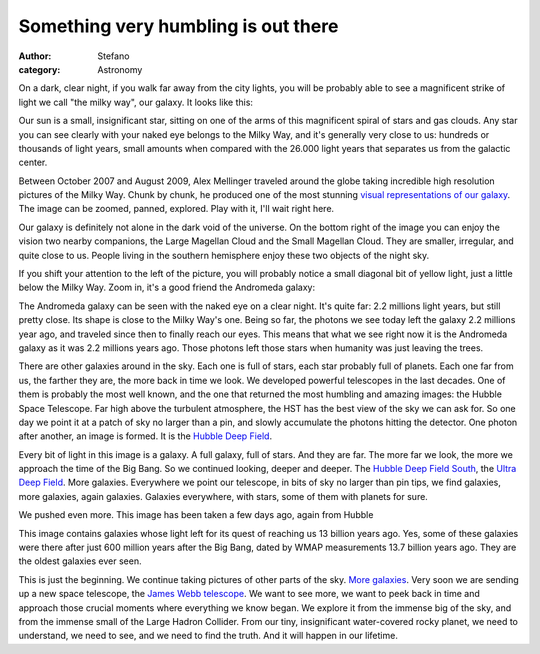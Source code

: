 Something very humbling is out there
####################################
:author: Stefano
:category: Astronomy

On a dark, clear night, if you walk far away from the city lights, you
will be probably able to see a magnificent strike of light we call "the
milky way", our galaxy. It looks like this:

.. image:: http://en.wikipedia.org/wiki/File:Perseid_Meteor.jpg
   :alt: image
   :width: 600px
   :align: center

Our sun is a small, insignificant star, sitting on one of the arms of
this magnificent spiral of stars and gas clouds. Any star you can see
clearly with your naked eye belongs to the Milky Way, and it's generally
very close to us: hundreds or thousands of light years, small amounts
when compared with the 26.000 light years that separates us from the
galactic center.

Between October 2007 and August 2009, Alex Mellinger traveled around the
globe taking incredible high resolution pictures of the Milky Way. Chunk
by chunk, he produced one of the most stunning `visual representations
of our galaxy <http://galaxy.phy.cmich.edu/~axel/mwpan2/>`_. The image
can be zoomed, panned, explored. Play with it, I'll wait right here.

Our galaxy is definitely not alone in the dark void of the universe. On
the bottom right of the image you can enjoy the vision two nearby
companions, the Large Magellan Cloud and the Small Magellan Cloud. They
are smaller, irregular, and quite close to us. People living in the
southern hemisphere enjoy these two objects of the night sky.

If you shift your attention to the left of the picture, you will
probably notice a small diagonal bit of yellow light, just a little
below the Milky Way. Zoom in, it's a good friend the Andromeda galaxy:

.. image:: http://upload.wikimedia.org/wikipedia/commons/7/71/M31_Lanoue.png
   :width: 600px
   :alt: image
   :align: center

The Andromeda galaxy can be seen with the naked eye on a clear night.
It's quite far: 2.2 millions light years, but still pretty close. Its
shape is close to the Milky Way's one. Being so far, the photons we see
today left the galaxy 2.2 millions year ago, and traveled since then to
finally reach our eyes. This means that what we see right now it is the
Andromeda galaxy as it was 2.2 millions years ago. Those photons left
those stars when humanity was just leaving the trees.

There are other galaxies around in the sky. Each one is full of stars,
each star probably full of planets. Each one far from us, the farther
they are, the more back in time we look. We developed powerful
telescopes in the last decades. One of them is probably the most well
known, and the one that returned the most humbling and amazing images:
the Hubble Space Telescope. Far high above the turbulent atmosphere, the
HST has the best view of the sky we can ask for. So one day we point it
at a patch of sky no larger than a pin, and slowly accumulate the
photons hitting the detector. One photon after another, an image is
formed. It is the `Hubble Deep Field <http://en.wikipedia.org/wiki/Hubble_Deep_Field>`_.

.. image:: http://upload.wikimedia.org/wikipedia/commons/thumb/5/5f/HubbleDeepField.800px.jpg/594px-HubbleDeepField.800px.jpg
   :width: 600px
   :alt: image
   :align: center

Every bit of light in this image is a galaxy. A full galaxy, full of
stars. And they are far. The more far we look, the more we approach the
time of the Big Bang. So we continued looking, deeper and deeper. The
`Hubble Deep Field
South <http://en.wikipedia.org/wiki/Hubble_Deep_Field_South>`_, the
`Ultra Deep
Field <http://en.wikipedia.org/wiki/Hubble_Ultra_Deep_Field>`_. More
galaxies. Everywhere we point our telescope, in bits of sky no larger
than pin tips, we find galaxies, more galaxies, again galaxies. Galaxies
everywhere, with stars, some of them with planets for sure.

We pushed even more. This image has been taken a few days ago, again
from Hubble

.. image:: http://forthescience.org/blog/wp-content/uploads/2009/12/hs-2009-31-a-large_web.jpg
   :width: 600px
   :alt: image
   :align: center

This image contains galaxies whose light left for its quest of reaching
us 13 billion years ago. Yes, some of these galaxies were there after
just 600 million years after the Big Bang, dated by WMAP measurements
13.7 billion years ago. They are the oldest galaxies ever seen.

This is just the beginning. We continue taking pictures of other parts
of the sky. `More
galaxies <http://www.cfht.hawaii.edu/images/CFHTLS-D1-Zoom/>`_. Very
soon we are sending up a new space telescope, the `James Webb
telescope <http://en.wikipedia.org/wiki/James_Webb_Space_Telescope>`_.
We want to see more, we want to peek back in time and approach those
crucial moments where everything we know began. We explore it from the
immense big of the sky, and from the immense small of the Large Hadron
Collider. From our tiny, insignificant water-covered rocky planet, we
need to understand, we need to see, and we need to find the truth. And
it will happen in our lifetime.

